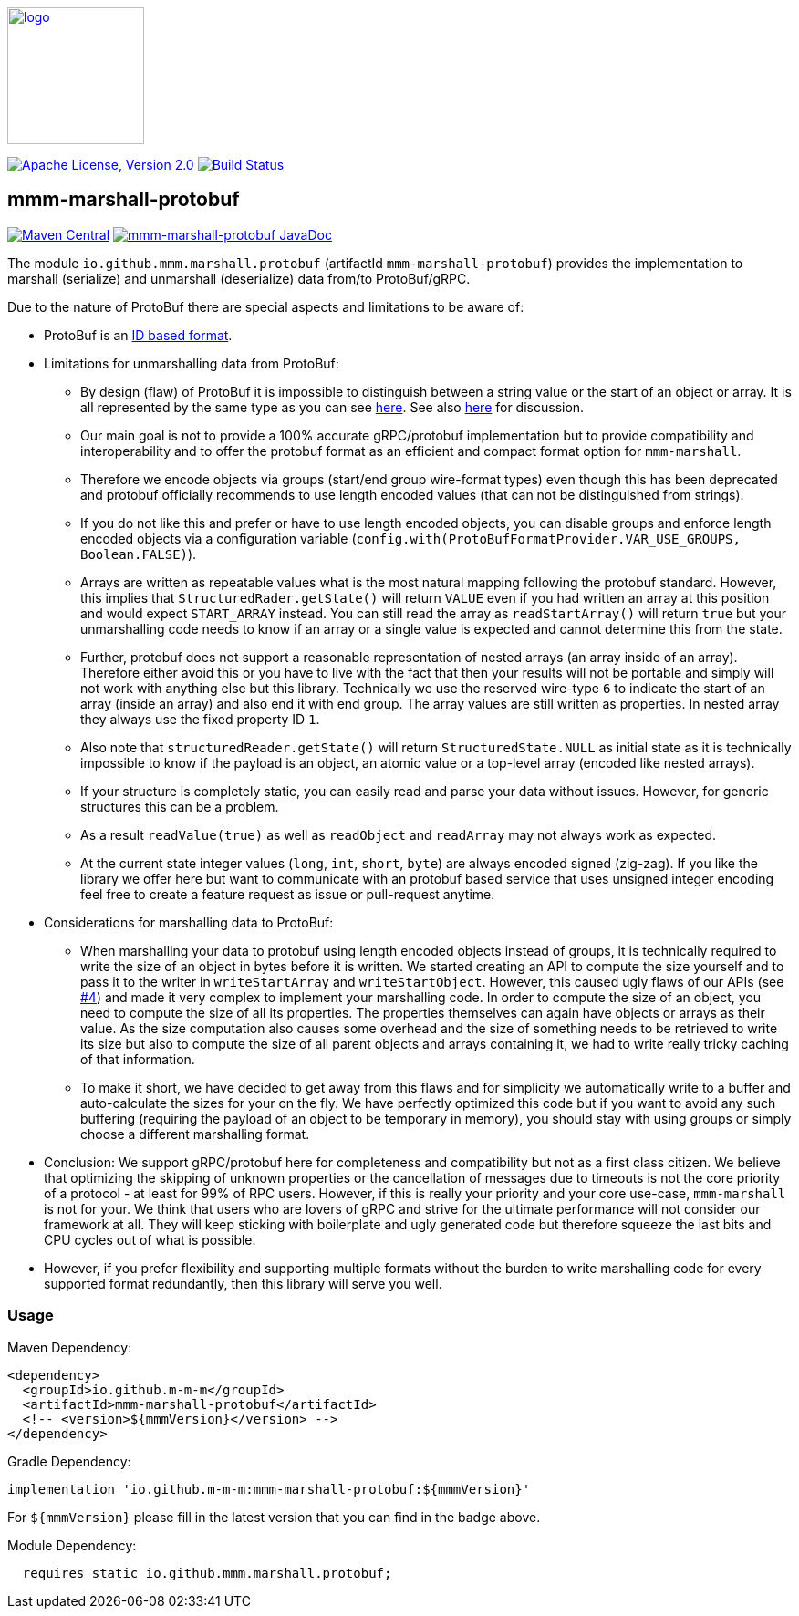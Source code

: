 image:https://m-m-m.github.io/logo.svg[logo,width="150",link="https://m-m-m.github.io"]

image:https://img.shields.io/github/license/m-m-m/marshall.svg?label=License["Apache License, Version 2.0",link=https://github.com/m-m-m/marshall/blob/master/LICENSE]
image:https://github.com/m-m-m/marshall/actions/workflows/build.yml/badge.svg["Build Status",link="https://github.com/m-m-m/marshall/actions/workflows/build.yml"]

== mmm-marshall-protobuf

image:https://img.shields.io/maven-central/v/io.github.m-m-m/mmm-marshall-protobuf.svg?label=Maven%20Central["Maven Central",link=https://search.maven.org/search?q=g:io.github.m-m-m]
image:https://javadoc.io/badge2/io.github.m-m-m/mmm-marshall-protobuf/javadoc.svg["mmm-marshall-protobuf JavaDoc", link=https://javadoc.io/doc/io.github.m-m-m/mmm-marshall-protobuf]

The module `io.github.mmm.marshall.protobuf` (artifactId `mmm-marshall-protobuf`) provides the implementation to marshall (serialize) and unmarshall (deserialize) data from/to ProtoBuf/gRPC.

Due to the nature of ProtoBuf there are special aspects and limitations to be aware of:

* ProtoBuf is an link:../README.adoc#id-based-format[ID based format].
* Limitations for unmarshalling data from ProtoBuf:
** By design (flaw) of ProtoBuf it is impossible to distinguish between a string value or the start of an object or array.
It is all represented by the same type as you can see https://developers.google.com/protocol-buffers/docs/encoding#structure[here].
See also https://groups.google.com/g/protobuf/c/UKpsthqAmjw[here] for discussion.
** Our main goal is not to provide a 100% accurate gRPC/protobuf implementation but to provide compatibility and interoperability and to offer the protobuf format as an efficient and compact format option for `mmm-marshall`.
** Therefore we encode objects via groups (start/end group wire-format types) even though this has been deprecated and protobuf officially recommends to use length encoded values (that can not be distinguished from strings).
** If you do not like this and prefer or have to use length encoded objects, you can disable groups and enforce length encoded objects via a configuration variable (`config.with(ProtoBufFormatProvider.VAR_USE_GROUPS, Boolean.FALSE)`).
** Arrays are written as repeatable values what is the most natural mapping following the protobuf standard.
However, this implies that `StructuredRader.getState()` will return `VALUE` even if you had written an array at this position and would expect `START_ARRAY` instead.
You can still read the array as `readStartArray()` will return `true` but your unmarshalling code needs to know if an array or a single value is expected and cannot determine this from the state.
** Further, protobuf does not support a reasonable representation of nested arrays (an array inside of an array).
Therefore either avoid this or you have to live with the fact that then your results will not be portable and simply will not work with anything else but this library.
Technically we use the reserved wire-type `6` to indicate the start of an array (inside an array) and also end it with end group.
The array values are still written as properties. In nested array they always use the fixed property ID `1`.
** Also note that `structuredReader.getState()` will return `StructuredState.NULL` as initial state as it is technically impossible to know if the payload is an object, an atomic value or a top-level array (encoded like nested arrays).
** If your structure is completely static, you can easily read and parse your data without issues.
However, for generic structures this can be a problem.
** As a result `readValue(true)` as well as `readObject` and `readArray` may not always work as expected.
** At the current state integer values (`long`, `int`, `short`, `byte`) are always encoded signed (zig-zag).
If you like the library we offer here but want to communicate with an protobuf based service that uses unsigned integer encoding feel free to create a feature request as issue or pull-request anytime.

* Considerations for marshalling data to ProtoBuf:
** When marshalling your data to protobuf using length encoded objects instead of groups, it is technically required to write the size of an object in bytes before it is written.
We started creating an API to compute the size yourself and to pass it to the writer in `writeStartArray` and `writeStartObject`.
However, this caused ugly flaws of our APIs (see https://github.com/m-m-m/marshall/issues/4[#4]) and made it very complex to implement your marshalling code.
In order to compute the size of an object, you need to compute the size of all its properties.
The properties themselves can again have objects or arrays as their value.
As the size computation also causes some overhead and the size of something needs to be retrieved to write its size but also to compute the size of all parent objects and arrays containing it, we had to write really tricky caching of that information.
** To make it short, we have decided to get away from this flaws and for simplicity we automatically write to a buffer and auto-calculate the sizes for your on the fly.
We have perfectly optimized this code but if you want to avoid any such buffering (requiring the payload of an object to be temporary in memory), you should stay with using groups or simply choose a different marshalling format.
* Conclusion: We support gRPC/protobuf here for completeness and compatibility but not as a first class citizen.
We believe that optimizing the skipping of unknown properties or the cancellation of messages due to timeouts is not the core priority of a protocol - at least for 99% of RPC users.
However, if this is really your priority and your core use-case, `mmm-marshall` is not for your.
We think that users who are lovers of gRPC and strive for the ultimate performance will not consider our framework at all.
They will keep sticking with boilerplate and ugly generated code but therefore squeeze the last bits and CPU cycles out of what is possible.
* However, if you prefer flexibility and supporting multiple formats without the burden to write marshalling code for every supported format redundantly, then this library will serve you well.

=== Usage

Maven Dependency:
```xml
<dependency>
  <groupId>io.github.m-m-m</groupId>
  <artifactId>mmm-marshall-protobuf</artifactId>
  <!-- <version>${mmmVersion}</version> -->
</dependency>
```
Gradle Dependency:
```
implementation 'io.github.m-m-m:mmm-marshall-protobuf:${mmmVersion}'
```
For `${mmmVersion}` please fill in the latest version that you can find in the badge above.

Module Dependency:
```java
  requires static io.github.mmm.marshall.protobuf;
```
